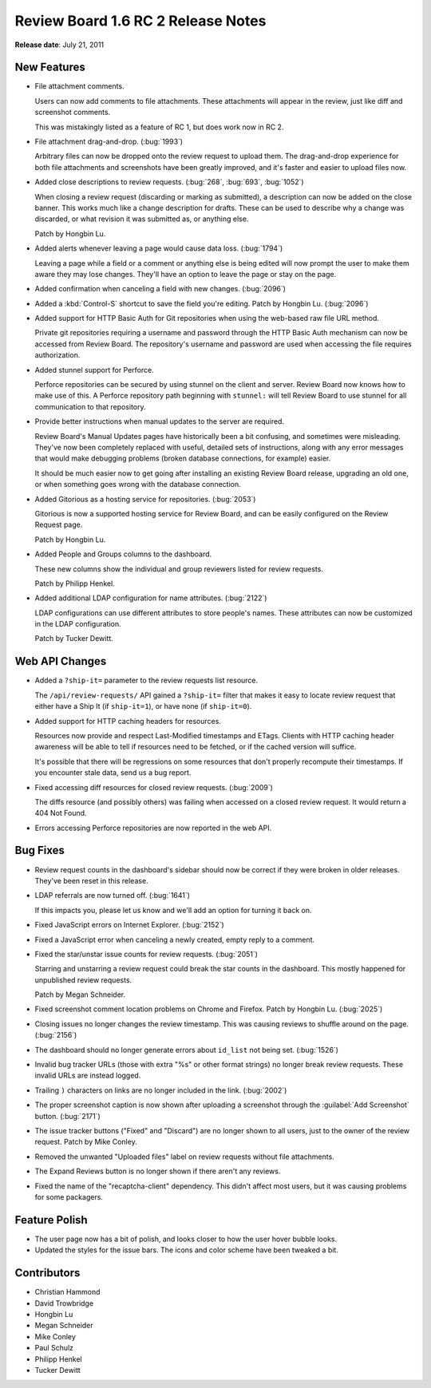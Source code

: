 ===================================
Review Board 1.6 RC 2 Release Notes
===================================

**Release date**: July 21, 2011


New Features
============

* File attachment comments.

  Users can now add comments to file attachments. These attachments will
  appear in the review, just like diff and screenshot comments.

  This was mistakingly listed as a feature of RC 1, but does work now in RC 2.

* File attachment drag-and-drop. (:bug:`1993`)

  Arbitrary files can now be dropped onto the review request to upload them.
  The drag-and-drop experience for both file attachments and screenshots
  have been greatly improved, and it's faster and easier to upload files now.

* Added close descriptions to review requests. (:bug:`268`, :bug:`693`,
  :bug:`1052`)

  When closing a review request (discarding or marking as submitted), a
  description can now be added on the close banner. This works much like
  a change description for drafts. These can be used to describe why a change
  was discarded, or what revision it was submitted as, or anything else.

  Patch by Hongbin Lu.

* Added alerts whenever leaving a page would cause data loss. (:bug:`1794`)

  Leaving a page while a field or a comment or anything else is being
  edited will now prompt the user to make them aware they may lose changes.
  They'll have an option to leave the page or stay on the page.

* Added confirmation when canceling a field with new changes. (:bug:`2096`)

* Added a :kbd:`Control-S` shortcut to save the field you're editing.
  Patch by Hongbin Lu. (:bug:`2096`)

* Added support for HTTP Basic Auth for Git repositories when using the
  web-based raw file URL method.

  Private git repositories requiring a username and password through the
  HTTP Basic Auth mechanism can now be accessed from Review Board. The
  repository's username and password are used when accessing the file
  requires authorization.

* Added stunnel support for Perforce.

  Perforce repositories can be secured by using stunnel on the client and
  server. Review Board now knows how to make use of this. A Perforce
  repository path beginning with ``stunnel:`` will tell Review Board to
  use stunnel for all communication to that repository.

* Provide better instructions when manual updates to the server are required.

  Review Board's Manual Updates pages have historically been a bit confusing,
  and sometimes were misleading. They've now been completely replaced with
  useful, detailed sets of instructions, along with any error messages that
  would make debugging problems (broken database connections, for example)
  easier.

  It should be much easier now to get going after installing an existing
  Review Board release, upgrading an old one, or when something goes wrong
  with the database connection.

* Added Gitorious as a hosting service for repositories. (:bug:`2053`)

  Gitorious is now a supported hosting service for Review Board, and can
  be easily configured on the Review Request page.

  Patch by Hongbin Lu.

* Added People and Groups columns to the dashboard.

  These new columns show the individual and group reviewers listed for
  review requests.

  Patch by Philipp Henkel.

* Added additional LDAP configuration for name attributes. (:bug:`2122`)

  LDAP configurations can use different attributes to store people's names.
  These attributes can now be customized in the LDAP configuration.

  Patch by Tucker Dewitt.


Web API Changes
===============

* Added a ``?ship-it=`` parameter to the review requests list resource.

  The ``/api/review-requests/`` API gained a ``?ship-it=`` filter that
  makes it easy to locate review request that either have a Ship It
  (if ``ship-it=1``), or have none (if ``ship-it=0``).

* Added support for HTTP caching headers for resources.

  Resources now provide and respect Last-Modified timestamps and ETags.
  Clients with HTTP caching header awareness will be able to tell if
  resources need to be fetched, or if the cached version will suffice.

  It's possible that there will be regressions on some resources that don't
  properly recompute their timestamps. If you encounter stale data, send
  us a bug report.

* Fixed accessing diff resources for closed review requests. (:bug:`2009`)

  The diffs resource (and possibly others) was failing when accessed on
  a closed review request. It would return a 404 Not Found.

* Errors accessing Perforce repositories are now reported in the web API.


Bug Fixes
=========

* Review request counts in the dashboard's sidebar should now be correct
  if they were broken in older releases. They've been reset in this release.

* LDAP referrals are now turned off. (:bug:`1641`)

  If this impacts you, please let us know and we'll add an option for
  turning it back on.

* Fixed JavaScript errors on Internet Explorer. (:bug:`2152`)

* Fixed a JavaScript error when canceling a newly created, empty reply to
  a comment.

* Fixed the star/unstar issue counts for review requests. (:bug:`2051`)

  Starring and unstarring a review request could break the star counts in
  the dashboard. This mostly happened for unpublished review requests.

  Patch by Megan Schneider.

* Fixed screenshot comment location problems on Chrome and Firefox.
  Patch by Hongbin Lu. (:bug:`2025`)

* Closing issues no longer changes the review timestamp. This was causing
  reviews to shuffle around on the page. (:bug:`2156`)

* The dashboard should no longer generate errors about ``id_list`` not being
  set. (:bug:`1526`)

* Invalid bug tracker URLs (those with extra "%s" or other format strings)
  no longer break review requests. These invalid URLs are instead logged.

* Trailing ``)`` characters on links are no longer included in the link.
  (:bug:`2002`)

* The proper screenshot caption is now shown after uploading a screenshot
  through the :guilabel:`Add Screenshot` button. (:bug:`2171`)

* The issue tracker buttons ("Fixed" and "Discard") are no longer shown
  to all users, just to the owner of the review request. Patch by
  Mike Conley.

* Removed the unwanted "Uploaded files" label on review requests without
  file attachments.

* The Expand Reviews button is no longer shown if there aren't any reviews.

* Fixed the name of the "recaptcha-client" dependency. This didn't affect
  most users, but it was causing problems for some packagers.


Feature Polish
==============

* The user page now has a bit of polish, and looks closer to how the
  user hover bubble looks.

* Updated the styles for the issue bars. The icons and color scheme have been
  tweaked a bit.


Contributors
============

* Christian Hammond
* David Trowbridge
* Hongbin Lu
* Megan Schneider
* Mike Conley
* Paul Schulz
* Philipp Henkel
* Tucker Dewitt
